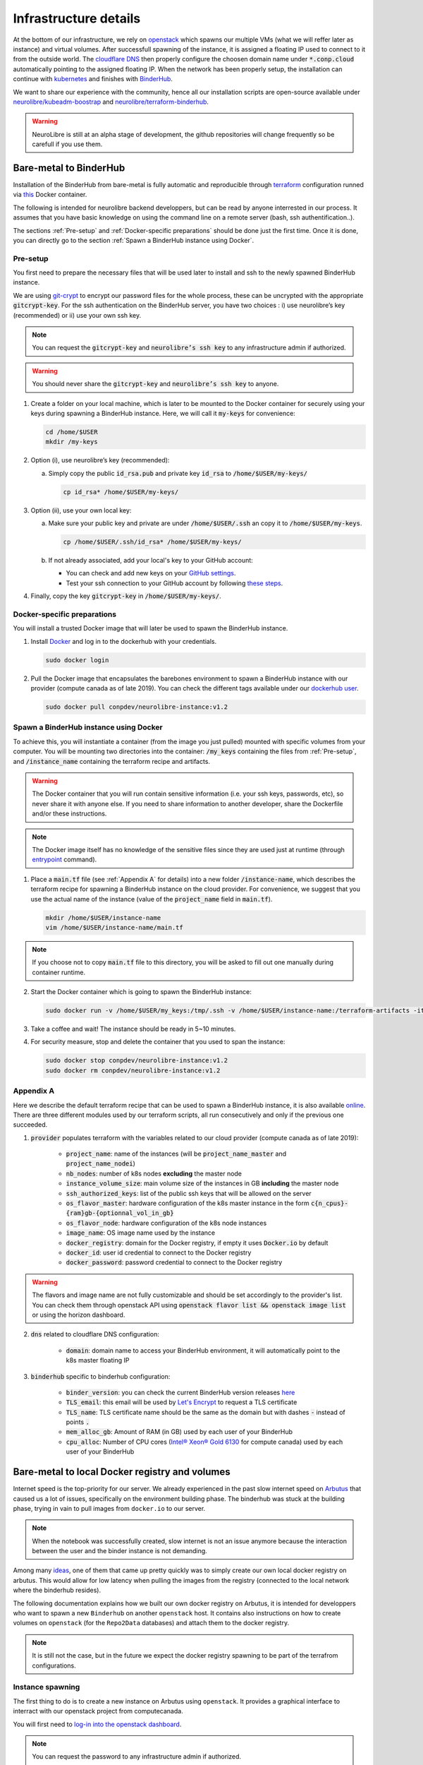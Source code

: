 Infrastructure details
======================

At the bottom of our infrastructure, we rely on `openstack <https://www.openstack.org/>`_ which spawns our multiple VMs (what we will reffer later as instance) and virtual volumes.
After successfull spawning of the instance, it is assigned a floating IP used to connect to it from the outside world.
The `cloudflare DNS <https://www.cloudflare.com/>`_ then properly configure the choosen domain name under :code:`*.conp.cloud` automatically pointing to the assigned floating IP.
When the network has been properly setup, the installation can continue with `kubernetes <https://kubernetes.io/>`_ and finishes with `BinderHub  <https://BinderHub .readthedocs.io/en/latest/index.html>`_.

We want to share our experience with the community, hence all our installation scripts are open-source available under
`neurolibre/kubeadm-boostrap <https://github.com/neurolibre/kubeadm-bootstrap>`_ and `neurolibre/terraform-binderhub <https://github.com/neurolibre/terraform-binderhub>`_.

.. warning:: NeuroLibre is still at an alpha stage of development, the github repositories will change frequently so be carefull if you use them.

Bare-metal to BinderHub
-----------------------

Installation of the BinderHub  from bare-metal is fully automatic and reproducible through `terraform <https://www.terraform.io/>`_ configuration
runned via `this <https://github.com/neurolibre/neurolibre-binderhub/blob/master/Dockerfile>`_ Docker container.

The following is intended for neurolibre backend developpers, but can be read by anyone interrested in our process.
It assumes that you have basic knowledge on using the command line on a remote server (bash, ssh authentification..).

The sections :ref:`Pre-setup` and :ref:`Docker-specific preparations` should be done just the first time.
Once it is done, you can directly go to the section :ref:`Spawn a BinderHub instance using Docker`.

Pre-setup
*********

You first need to prepare the necessary files that will be used later to install and ssh to the newly spawned BinderHub  instance.

We are using `git-crypt <https://github.com/AGWA/git-crypt>`_ to encrypt our password files for the whole process, these can be uncrypted with the appropriate :code:`gitcrypt-key`.
For the ssh authentication on the BinderHub  server, you have two choices : i) use neurolibre’s key (recommended) or ii) use your own ssh key.

.. note:: You can request the :code:`gitcrypt-key` and :code:`neurolibre’s ssh key` to any infrastructure admin if authorized.
.. warning:: You should never share the :code:`gitcrypt-key` and :code:`neurolibre’s ssh key` to anyone.

1. Create a folder on your local machine, which is later to be mounted to the Docker container for securely using your keys during spawning a BinderHub instance.
   Here, we will call it :code:`my-keys` for convenience:

   .. code-block:: console

     cd /home/$USER
     mkdir /my-keys

2. Option (i), use neurolibre’s key (recommended):

   a. Simply copy the public :code:`id_rsa.pub` and private key :code:`id_rsa` to :code:`/home/$USER/my-keys/`

      .. code-block:: console

        cp id_rsa* /home/$USER/my-keys/

3. Option (ii), use your own local key:

   a. Make sure your public key and private are under :code:`/home/$USER/.ssh` an copy it to :code:`/home/$USER/my-keys`.

      .. code-block:: console

        cp /home/$USER/.ssh/id_rsa* /home/$USER/my-keys/

   b. If not already associated, add your local's key to your GitHub account:

      * You can check and add new keys on your `GitHub settings <https://github.com/settings/keys>`_.
      * Test your ssh connection to your GitHub account by following `these steps <https://help.github.com/en/github/authenticating-to-github/testing-your-ssh-connection>`_.

4. Finally, copy the key :code:`gitcrypt-key` in :code:`/home/$USER/my-keys/`.

Docker-specific preparations
****************************

You will install a trusted Docker image that will later be used to spawn the BinderHub instance.

1. Install `Docker <https://www.Docker.com/get-started>`_ and log in to the dockerhub with your credentials.

   .. code-block:: console

     sudo docker login

2. Pull the Docker image that encapsulates the barebones environment to spawn a BinderHub instance with our provider (compute canada as of late 2019).
   You can check the different tags available under our `dockerhub user <https://hub.Docker.com/r/conpdev/neurolibre-instance/tags>`_.

   .. code-block:: console

     sudo docker pull conpdev/neurolibre-instance:v1.2

Spawn a BinderHub instance using Docker
***************************************

To achieve this, you will instantiate a container (from the image you just pulled) mounted with specific volumes from your computer.
You will be mounting two directories into the container: :code:`/my_keys` containing the files from :ref:`Pre-setup`, and :code:`/instance_name` containing the terraform recipe and artifacts.

.. warning:: The Docker container that you will run contain sensitive information (i.e. your ssh keys, passwords, etc), so never share it with anyone else.
             If you need to share information to another developer, share the Dockerfile and/or these instructions.
.. note:: The Docker image itself has no knowledge of the sensitive files since they are used just at runtime
             (through `entrypoint <https://docs.docker.com/engine/reference/run/#entrypoint-default-command-to-execute-at-runtime>`_ command).

1. Place a :code:`main.tf` file (see :ref:`Appendix A` for details) into a new folder :code:`/instance-name`, which describes the terraform recipe for spawning a BinderHub instance on the cloud provider.
   For convenience, we suggest that you use the actual name of the instance (value of the :code:`project_name` field in :code:`main.tf`).

   .. code-block:: console

     mkdir /home/$USER/instance-name
     vim /home/$USER/instance-name/main.tf

.. note:: If you choose not to copy :code:`main.tf` file to this directory, you will be asked to fill out one manually during container runtime.

2. Start the Docker container which is going to spawn the BinderHub instance:

   .. code-block:: console

     sudo docker run -v /home/$USER/my_keys:/tmp/.ssh -v /home/$USER/instance-name:/terraform-artifacts -it neurolibre-instance:v1.2

3. Take a coffee and wait! The instance should be ready in 5~10 minutes.

4. For security measure, stop and delete the container that you used to span the instance:

   .. code-block:: console

     sudo docker stop conpdev/neurolibre-instance:v1.2
     sudo docker rm conpdev/neurolibre-instance:v1.2

Appendix A
**********

Here we describe the default terraform recipe that can be used to spawn a BinderHub  instance, it is also available `online <https://github.com/neurolibre/neurolibre-binderhub/blob/master/terraform/main.tf>`_.
There are three different modules used by our terraform scripts, all run consecutively and only if the previous one succeeded.

1. :code:`provider` populates terraform with the variables related to our cloud provider (compute canada as of late 2019):

    * :code:`project_name`: name of the instances (will be :code:`project_name_master` and :code:`project_name_nodei`)
    * :code:`nb_nodes`: number of k8s nodes **excluding** the master node
    * :code:`instance_volume_size`: main volume size of the instances in GB **including** the master node
    * :code:`ssh_authorized_keys`: list of the public ssh keys that will be allowed on the server
    * :code:`os_flavor_master`: hardware configuration of the k8s master instance in the form :code:`c{n_cpus}-{ram}gb-{optionnal_vol_in_gb}`
    * :code:`os_flavor_node`: hardware configuration of the k8s node instances
    * :code:`image_name`: OS image name used by the instance
    * :code:`docker_registry`: domain for the Docker registry, if empty it uses :code:`Docker.io` by default
    * :code:`docker_id`: user id credential to connect to the Docker registry
    * :code:`docker_password`: password credential to connect to the Docker registry

.. warning:: The flavors and image name are not fully customizable and should be set accordingly to the provider's list.
             You can check them through openstack API using :code:`openstack flavor list && openstack image list` or using the horizon dashboard.

2. :code:`dns` related to cloudflare DNS configuration:

    * :code:`domain`: domain name to access your BinderHub  environment, it will automatically point to the k8s master floating IP

3. :code:`binderhub` specific to binderhub configuration:

    * :code:`binder_version`: you can check the current BinderHub  version releases `here <https://jupyterhub.github.io/helm-chart/>`_
    * :code:`TLS_email`: this email will be used by `Let's Encrypt <https://letsencrypt.org/>`_ to request a TLS certificate
    * :code:`TLS_name`: TLS certificate name should be the same as the domain but with dashes :code:`-` instead of points :code:`.`
    * :code:`mem_alloc_gb`: Amount of RAM (in GB) used by each user of your BinderHub
    * :code:`cpu_alloc`: Number of CPU cores
      (`Intel® Xeon® Gold 6130 <https://ark.intel.com/content/www/us/en/ark/products/120492/intel-xeon-gold-6130-processor-22m-cache-2-10-ghz.html>`_
      for compute canada) used by each user of your BinderHub

.. code-block:: json
   :linenos:

    module "provider" {
    source = "git::ssh://git@github.com/neurolibre/terraform-binderhub.git//terraform-modules/providers/openstack"

    project_name         = "instance-name"
    nb_nodes             = 1
    instance_volume_size = 100
    ssh_authorized_keys  = ["<redacted>"]
    os_flavor_master     = "c4-30gb-83"
    os_flavor_node       = "c16-60gb-392"
    image_name           = "Ubuntu-18.04.3-Bionic-x64-2020-01"
    is_computecanada     = true
    docker_registry      = "binder-registry.conp.cloud"
    docker_id            = "<redacted>"
    docker_password      = "<redacted>"
    }

    module "dns" {
    source = "git::ssh://git@github.com/neurolibre/terraform-binderhub.git//terraform-modules/dns/cloudflare"

    domain    = "instance-name.conp.cloud"
    public_ip = "${module.provider.public_ip}"
    }

    module "binderhub" {
    source = "git::ssh://git@github.com/neurolibre/terraform-binderhub.git//terraform-modules/binderhub"

    ip               = "${module.provider.public_ip}"
    domain           = "${module.dns.domain}"
    admin_user       = "${module.provider.admin_user}"
    binder_version   = "v0.2.0-n121.h6d936d7"
    TLS_email        = "<redacted>"
    TLS_name         = "instance-name-conp-cloud"
    mem_alloc_gb     = 4
    cpu_alloc        = 1
    docker_registry  = "${module.provider.docker_registry}"
    docker_id        = "${module.provider.docker_id}"
    docker_password  = "${module.provider.docker_password}"
    }

Bare-metal to local Docker registry and volumes
-----------------------------------------------

Internet speed is the top-priority for our server.
We already experienced in the past slow internet speed on `Arbutus <https://docs.computecanada.ca/wiki/Cloud_resources#Arbutus_cloud_.28arbutus.cloud.computecanada.ca.29>`_
that caused us a lot of issues, specifically on the environment building phase.
The binderhub was stuck at the building phase, trying in vain to pull images from ``docker.io`` to our server.

.. note:: When the notebook was successfully created, slow internet is not an issue anymore because the interaction between the user and the binder instance is not demanding.

Among many `ideas <https://github.com/jupyterhub/binderhub/issues/864>`_, one of them that came up pretty quickly was to simply create our own local docker registry on arbutus. 
This would allow for low latency when pulling the images from the registry (connected to the local network where the binderhub resides).

The following documentation explains how we built our own docker registry on Arbutus, it is intended for developpers who want to spawn a new ``Binderhub`` on another ``openstack`` host.
It contains also instructions on how to create volumes on ``openstack`` (for the ``Repo2Data`` databases) and attach them to the docker registry.

.. note:: It is still not the case, but in the future we expect the docker registry spawning to be part of the terrafrom configurations.

Instance spawning
*****************

The first thing to do is to create a new instance on Arbutus using ``openstack``. 
It provides a graphical interface to interract with our openstack project from computecanada.

You will first need to `log-in into the openstack dashboard <https://arbutus.cloud.computecanada.ca/>`_.

.. note:: You can request the password to any infrastructure admin if authorized.

Now you can spawn a new instance under ``Compute/Instances`` with the ``Launch Instance`` button.

.. image:: img/launch_instance.png
  :width: 800px

A new window will appear where you can describe the instance you want, the following fields are mandatories:

* :code:`Instance Name`: name of the instance, choose whatever you want
* :code:`Source`: OS image name used by the instance, select ``*Bionic-x64*``
* :code:`Flavor`: hardware configuration of the instance, ``c8-30gb-186`` is more than enough
* :code:`Key Pair`: list of the public ssh keys that will be allowed on the server, find the one that match the binderhub you created in :doc:`INFRASTRUCTURE/Bare-metal to BinderHub`

Click on ``Launch instance`` at the bottom when you finished.

External floating IP
********************

To access the instance from the outside, we need a ``public floating IP`` pointing to the instance.
If you don't already have one, you can allocate a new IP under ``Network/Floating IPs`` and by clicking to ``Allocate IP To Project``.

When it is done, click on the right of the instance under ``Compute/Instances`` to associate this new floating IP. 

.. image:: img/instance_menu.png
  :width: 150px

.. warning:: You have a limited amount of floating IPs, so be carefull before using one.

Firewall
********

Firewall rules will help you protect the instance against intruders and can be created on ``openstack`` via ``Security Groups``.

1. Create a new ``Security Group`` under ``Network/Security Groups``.
2. Click on ``Manage rules`` on the right and create an ``IPV4`` rule for all ``IP Protocol`` and ``Port Range``, with a ``Remote CIDR`` from your local network.
   
   For example, if the internal ``IP address`` from your instances is in the range ``192.167.70.XX``, the ``Remote CIDR`` would be ``192.167.70.0/24``.

   .. note:: Using a ``Remote CIDR`` instead of ``Security Group`` could be considered as unsafe. But in our case it is the easiest way to allow access, since all our binderhub instances uses the same private network.

3. Enable also the ports ``22 (SSH)``, ``80 (HTTP)`` and ``443 (HTTPS)``.
4. Update the ``Security Group`` under ``Compute/Instances``, and click on the right to select ``Edit Security Groups``.

You should now have ``ssh`` access for the ``ubuntu`` user on the instance

.. code:: console

   ssh ubuntu@<floating_ip>

.. warning:: If you cannot access the instance at this time, you should double check the public key and/or the firewall rules.
   It is also possible you hit some limit rate from compute canada, so retry later.

DNS specific considerations
***************************

We will need to secure the Docker registry through ``HTTPS`` to use it with ``Binderhub``, `it is not possible otherwise <https://github.com/jupyterhub/binderhub/issues/992>`_.

The Cloudflare DNS will defined the registry domain and provide the ``TLS`` certificate for us.

1. Log-in to `cloudflare <https://dash.cloudflare.com/login>`_

.. note:: You can request the password to any infrastructure admin if authorized.

2. Under the ``DNS`` tab, you have the option to create a new record

   .. image:: img/dns_registry.png

3. Create an ``A`` record with a custom sub-domain, and the ``IPV4`` address pointing to the floating IP from :doc:`INFRASTRUCTURE/Local Docker registry setup/External floating IP`.

Volumes creation
****************

One feature of ``Neurolibre`` is to provide database access to the users of the ``Binderhub``, through user predefined `Repo2Data requirement file <https://github.com/SIMEXP/Repo2Data#input>`_.
These databases are stored into a specific volume on the Docker registry instance.

In the same time, another specific volume contains all the docker images for the registry.

These volumes will be created through ``openstack``.

1. Go under ``Volumes/Volumes`` tab
2. Click on ``Create a Volume`` and define the name of the volume and its storage size
3. Attach this volume to the Docker registry instance by clicking on the right of the instance under ``Compute/Instances``
4. Repeat the process from (1) to (3) to create the Docker registry image volume

Once the volumes are created on ``openstack``, we can ``ssh`` to the registry instance and mount the volumes:

1. Check that the volume(s) are indeed attached to the instance (should be ``/dev/vdc``):

   .. code:: console

      sudo fdisk -l

2. Now we can configure the disk to use it,

   .. code:: console

      sudo parted /dev/vdc
      mklabel gpt
      mkpart
      (enter)
      ext3
      0%
      100%
      quit

3. Check that the partition appears (should be ``/dev/vdc1``):

   .. code:: console

      sudo fdisk -l

4. Format the partition,

   .. code:: console

      sudo mkfs.ext3 /dev/vdc1

5. Create a directory and mount the partition on it:

   .. code:: console

      sudo mkdir /DATA
      sudo chmod a+rwx /DATA
      sudo mount /dev/vdc1 /DATA

6. Check if ``/dev/vdc1`` is mounted on ``/DATA``

7. Repeat all the steps from (1) to (6) for the Docker registry volume (name of directory would be ``/docker-registry``).

Docker registry setup
*********************

After ``ssh`` to the instance, install Docker on the machine by following `the official documentation <https://docs.docker.com/install/linux/docker-ce/ubuntu/#install-docker-engine---community>`_.

We will now secure the registry with a password.
Create a directory ``auth`` and a new ``user`` and ``password``:

.. code:: console

   mkdir auth
   sudo docker run --entrypoint htpasswd registry:2 -Bbn user password > auth/htpasswd

After that you can launch the registry,

.. code:: console

   sudo docker run -d -p 80:80 --restart=always --name registry \
   -v /certs:/certs \
   -v /docker-registry:/var/lib/registry \
   -v /home/ubuntu/auth:/auth -e "REGISTRY_AUTH=htpasswd" \
   -e "REGISTRY_AUTH_HTPASSWD_REALM=Registry Realm" \
   -e REGISTRY_AUTH_HTPASSWD_PATH=/auth/htpasswd \
   -e REGISTRY_HTTP_ADDR=0.0.0.0:80 \
   registry:2

.. warning:: ``/docker-registry`` is the Docker registry volume that we configured in :doc:`INFRASTRUCTURE/Volumes creation`.

Now the registry should be running, follow `this documentation <https://docs.docker.com/registry/deploying/#copy-an-image-from-docker-hub-to-your-registry>`_ to test it.

You can try it on your machine (or another instance).
You would first need to log-in to the Docker registry using the domain name you configure ``my-binder-registry.conp.cloud`` in :doc:`INFRASTRUCTURE/DNS specific considerations`:

.. code:: console

   sudo docker login my-binder-registry.conp.cloud
   sudo docker pull ubuntu:16.04
   sudo docker tag ubuntu:16.04 my-binder-registry.conp.cloud/my-ubuntu
   sudo docker push my-binder-registry.conp.cloud/my-ubuntu

.. note:: The Docker registry can be accessed through its `HTTP api <https://docs.docker.com/registry/spec/api/>`_. This is how you can delete images from the registry for example.

BinderHub test mode
-------------------

To make changes to the K8s integration of BinderHub, such as injecting `repo2data` specific `labels` to a `build pod`, we need to bring up a BinderHub for development.
The following guidelines are inhereted from `the original BinderHub docs <https://github.com/jupyterhub/binderhub/blob/master/CONTRIBUTING.md#kubernetes-integration-changes>`_. This documentation assumes that the development
is to be done in a remote node via :code:`ssh` access.

1. :code:`ssh` into the node

2. Launch shell as the root user:

   .. code-block:: console

     sudo su - root

3. Make sure that the following :code:`apt` packages are installed
      * :code:`npm`
      * :code:`git`
      * :code:`curl`
      * :code:`python3`
      * :code:`python3-pip`
      * :code:`socat`

4. Ensure that the :code:`minikube` is installed, if not `follow these instructions <https://kubernetes.io/docs/tasks/tools/install-minikube/>`_.

5. Clone the :code:`BinderHub` repo and :code:`cd` into it:

   .. code-block:: console

     git clone https://github.com/jupyterhub/binderhub
     cd binderhub

6. Start :code:`minikube`:

   .. code-block:: console

     minikube start

7. Install :code:`helm` to the minikube cluster:

   .. code-block:: console

     curl https://raw.githubusercontent.com/kubernetes/helm/master/scripts/get | bash

8. Initialize :code:`helm` in the minikube cluster:

   .. code-block:: console

     helm init

9. Add :code:`JupyterHub` to the helm charts:

   .. code-block:: console

     helm repo add jupyterhub https://jupyterhub.github.io/helm-chart/
     helm repo update

   The process is successfull if you see the :code:`Hub is up` message.

10. Install BinderHub and its development requirements:

   .. code-block:: console

     python3 -m pip install -e . -r dev-requirements.txt

11. Install JupyterHub in the minikube with helm:

   .. code-block:: console

     ./testing/minikube/install-hub

12. Make minikube use the host Docker daemon :

   .. code-block:: console

     eval $(minikube docker-env)

   Expect :code:`'none' driver does not support 'minikube docker-env' command` message.
   This is intended behavior.

13. Run :code:`helm list` command to see if the JupytherHub is listed. It should look   like:

   .. code-block:: console

     binder-test-hub 1 DEPLOYED jupyterhub-0.9.0-beta.4 1.1.0

Now, you are ready to start BinderHub with a config file. As done in the reference doc,
start the binderhub with the config in the :code:`testing` directory:

   .. code-block:: console

     python3 -m binderhub -f testing/minikube/binderhub_config.py

Note that you are starting :code:`BinderHub` with module name. This is possible
thanks to the step-10 above. In that step, :code:`-e` argument is passed to :code:`pip`
to point the local :code:`../binderhub` directory as the project path via :code:`.` value. This is why the changes you made in the :code:`/binderhub` directory will take effect.

There are some details worth knowing in the :code:`testing/minikube/binderhub_config.py` file, such as:

   .. code-block:: console

     c.BinderHub.hub_url = 'http://{}:30123'.format(minikube_ip)

This means that upon a successful build, the BinderHub session will be exposed
to :code:`your_minikube_IP:30123`. To find out your minikube IP, you can Simply
run `minikube ip` command.

The port number :code:`30123` is described in :code:`jupyterhub-helm-config.yaml`.

If everything went right, then you should be seeing the following message:

   .. code-block:: console

     [I 200318 23:53:33 app:692] BinderHub starting on port 8585

Just leave this terminal window as is. Open a new terminal and do ssh forward
the port :code:`8585` to the port :code:`4000` of your own computer by:

   .. code-block:: console

     ssh -L 4000:127.0.0.1:8585 ubuntu@<floating-ip-to-the-node>

Open your web browser and visit :code:`http://localhost:4000/`. BinderHub should
be running here.

When you start a build project by pointing BinderHub to a GitHub repo, a pod
will be associated with the process. You can see this pod by opening a `third`
terminal in your computer. Do not login shell as root in the second terminal,
which is used for :code:`ssh 8585-->4000` port forwarding.

In the 3rd terminal, do the steps 1 and 2 (above), then:

   .. code-block:: console

     kubectl get pods -n binder-test

If you injected some metadata, label etc. to a pod, you can see by:

   .. code-block:: console

     kubectl get describe -n binder-test <pod_name>

It is expected that you'll receive a 404 response after a successful Binder build.
This is because the user is automatically redirected from :code:`8585` to the instance served at :code:`your_minikube_IP:30123`.

If you would like to interact with a built environment, you need to
forward :code:`your_minikube_IP:30123` to another port in your laptop
using another terminal.

Finally, Docker images created by Binder builds in the minikube host
can be seen simply by :code:`docker images`. If you'd like to switch docker
environment back to the default user, run :code:`eval $(docker-env -u)`.

Terminate the BinderHub running on port :code:`8585` by simply `ctrl+c`.

To delete the JupyterHub running on minikube, first :code:`helm list`, then
:code:`helm delete --purge <whatever_the_name_is>`.

Further tips such as using a local :code:`repo2docker` installation instead of
the one comes in a container, enabling debug logging (really useful) and more,
please visit the `original resource <https://github.com/jupyterhub/binderhub/blob/master/CONTRIBUTING.md#tip-use-local-repo2docker-version>`_.

To see how BinderHub automates building and publishing images for helm
charts, please visit the `chartpress <https://github.com/jupyterhub/chartpress>`_.
